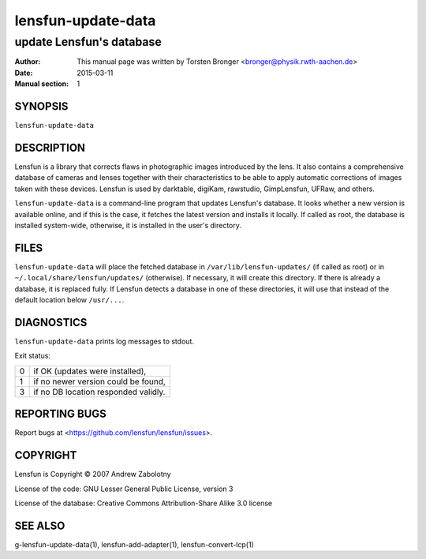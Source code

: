 ======================
lensfun-update-data
======================

----------------------------
update Lensfun's database
----------------------------

:Author: This manual page was written by Torsten Bronger <bronger@physik.rwth-aachen.de>
:Date:   2015-03-11
:Manual section: 1

SYNOPSIS
============

``lensfun-update-data``

DESCRIPTION
===============

Lensfun is a library that corrects flaws in photographic images introduced by
the lens.  It also contains a comprehensive database of cameras and lenses
together with their characteristics to be able to apply automatic corrections
of images taken with these devices.  Lensfun is used by darktable, digiKam,
rawstudio, GimpLensfun, UFRaw, and others.

``lensfun-update-data`` is a command-line program that updates Lensfun's
database.  It looks whether a new version is available online, and if this is
the case, it fetches the latest version and installs it locally.  If called as
root, the database is installed system-wide, otherwise, it is installed in the
user's directory.

FILES
======

``lensfun-update-data`` will place the fetched database in
``/var/lib/lensfun-updates/`` (if called as root) or in
``~/.local/share/lensfun/updates/`` (otherwise).  If necessary, it will create
this directory.  If there is already a database, it is replaced fully.  If
Lensfun detects a database in one of these directories, it will use that
instead of the default location below ``/usr/...``.

DIAGNOSTICS
===============

``lensfun-update-data`` prints log messages to stdout.

Exit status:

===========  =====================================
    0         if OK (updates were installed),
    1         if no newer version could be found,
    3         if no DB location responded validly.
===========  =====================================

REPORTING BUGS
====================

Report bugs at <https://github.com/lensfun/lensfun/issues>.

COPYRIGHT
=============

Lensfun is Copyright © 2007 Andrew Zabolotny

License of the code: GNU Lesser General Public License, version 3

License of the database: Creative Commons Attribution-Share Alike 3.0 license

SEE ALSO
============

g-lensfun-update-data(1), lensfun-add-adapter(1), lensfun-convert-lcp(1)
